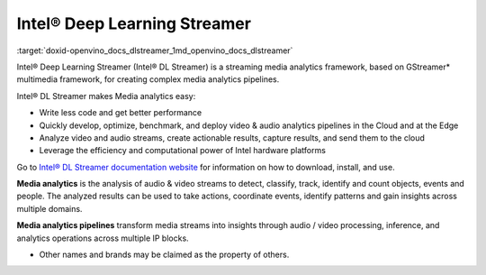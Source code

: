 .. index:: pair: page; Intel® Deep Learning Streamer (Intel® DL Streamer)
.. _doxid-openvino_docs_dlstreamer:


Intel® Deep Learning Streamer
=============================

:target:`doxid-openvino_docs_dlstreamer_1md_openvino_docs_dlstreamer` 

Intel® Deep Learning Streamer (Intel® DL Streamer) is a streaming media analytics framework, based on GStreamer\* multimedia framework, for creating complex media analytics pipelines.

Intel® DL Streamer makes Media analytics easy:

* Write less code and get better performance

* Quickly develop, optimize, benchmark, and deploy video & audio analytics pipelines in the Cloud and at the Edge

* Analyze video and audio streams, create actionable results, capture results, and send them to the cloud

* Leverage the efficiency and computational power of Intel hardware platforms

Go to `Intel® DL Streamer documentation website <https://dlstreamer.github.io>`__ for information on how to download, install, and use.

**Media analytics** is the analysis of audio & video streams to detect, classify, track, identify and count objects, events and people. The analyzed results can be used to take actions, coordinate events, identify patterns and gain insights across multiple domains.

**Media analytics pipelines** transform media streams into insights through audio / video processing, inference, and analytics operations across multiple IP blocks.

* Other names and brands may be claimed as the property of others.

